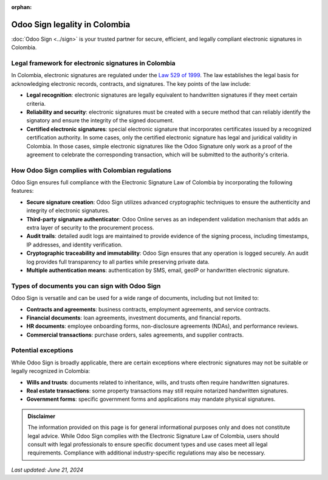 :orphan:

==============================
Odoo Sign legality in Colombia
==============================

:doc:`Odoo Sign <../sign>` is your trusted partner for secure, efficient, and legally compliant
electronic signatures in Colombia.

Legal framework for electronic signatures in Colombia
=====================================================

In Colombia, electronic signatures are regulated under the `Law 529 of 1999 <https://www.funcionpublica.gov.co/eva/gestornormativo/norma.php?i=4276#:~:text=%E2%80%9CPor%20medio%20de%20la%20cual,y%20se%20dictan%20otras%20disposiciones.%E2%80%9D>`_.
The law establishes the legal basis for acknowledging electronic records, contracts, and signatures.
The key points of the law include:

- **Legal recognition**: electronic signatures are legally equivalent to handwritten signatures if
  they meet certain criteria.
- **Reliability and security**: electronic signatures must be created with a secure method that can
  reliably identify the signatory and ensure the integrity of the signed document.
- **Certified electronic signatures**: special electronic signature that incorporates certificates
  issued by a recognized certification authority. In some cases, only the certified electronic
  signature has legal and juridical validity in Colombia. In those cases, simple electronic
  signatures like the Odoo Signature only work as a proof of the agreement to celebrate the
  corresponding transaction, which will be submitted to the authority's criteria.

How Odoo Sign complies with Colombian regulations
=================================================

Odoo Sign ensures full compliance with the Electronic Signature Law of Colombia by incorporating the
following features:

- **Secure signature creation**: Odoo Sign utilizes advanced cryptographic techniques to ensure the
  authenticity and integrity of electronic signatures.
- **Third-party signature authenticator**: Odoo Online serves as an independent validation mechanism
  that adds an extra layer of security to the procurement process.
- **Audit trails**: detailed audit logs are maintained to provide evidence of the signing process,
  including timestamps, IP addresses, and identity verification.
- **Cryptographic traceability and immutability**: Odoo Sign ensures that any operation is logged
  securely. An audit log provides full transparency to all parties while preserving private data.
- **Multiple authentication means**: authentication by SMS, email, geoIP or handwritten electronic
  signature.

Types of documents you can sign with Odoo Sign
==============================================

Odoo Sign is versatile and can be used for a wide range of documents, including but not limited to:

- **Contracts and agreements**: business contracts, employment agreements, and service contracts.
- **Financial documents**: loan agreements, investment documents, and financial reports.
- **HR documents**: employee onboarding forms, non-disclosure agreements (NDAs), and performance
  reviews.
- **Commercial transactions**: purchase orders, sales agreements, and supplier contracts.

Potential exceptions
====================

While Odoo Sign is broadly applicable, there are certain exceptions where electronic signatures may
not be suitable or legally recognized in Colombia:

- **Wills and trusts**: documents related to inheritance, wills, and trusts often require
  handwritten signatures.
- **Real estate transactions**: some property transactions may still require notarized handwritten
  signatures.
- **Government forms**: specific government forms and applications may mandate physical signatures.

.. admonition:: Disclaimer

   The information provided on this page is for general informational purposes only and does not
   constitute legal advice. While Odoo Sign complies with the Electronic Signature Law of Colombia,
   users should consult with legal professionals to ensure specific document types and use cases
   meet all legal requirements. Compliance with additional industry-specific regulations may also be
   necessary.

*Last updated: June 21, 2024*
